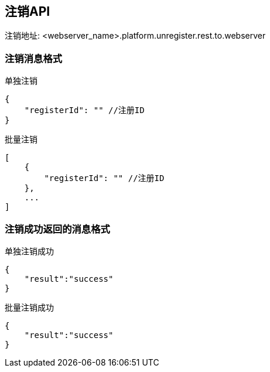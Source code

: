 == 注销API
注销地址: <webserver_name>.platform.unregister.rest.to.webserver

=== 注销消息格式
[source,json]
.单独注销
----
{
    "registerId": "" //注册ID
}
----
[source,json]
.批量注销
----
[
    {
        "registerId": "" //注册ID
    },
    ...
]
----

=== 注销成功返回的消息格式
[source,json]
.单独注销成功
----
{
    "result":"success"
}
----

[source,json]
.批量注销成功
----
{
    "result":"success"
}
----